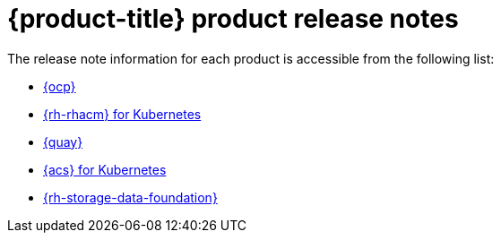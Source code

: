 // Module included in the following assemblies:
//
// * architecture/opp-architecture.adoc

:_module-type: CONCEPT
[id="opp-architecture-relnotes_{context}"]
= {product-title} product release notes

The release note information for each product is accessible from the following list:

* link:https://access.redhat.com/documentation/en-us/openshift_container_platform/4.11/html/release_notes/index[{ocp}]
* link:https://access.redhat.com/documentation/en-us/red_hat_advanced_cluster_management_for_kubernetes/2.6/html/release_notes/red-hat-advanced-cluster-management-for-kubernetes-release-notes[{rh-rhacm} for Kubernetes]
* link:https://access.redhat.com/documentation/en-us/red_hat_quay/3.7/html/red_hat_quay_release_notes/index[{quay}]
* link:https://access.redhat.com/documentation/en-us/red_hat_advanced_cluster_security_for_kubernetes/3.72/html/release_notes/index[{acs} for Kubernetes]
* link:https://access.redhat.com/documentation/en-us/red_hat_openshift_data_foundation/4.11/html/4.11_release_notes/index[{rh-storage-data-foundation}]
